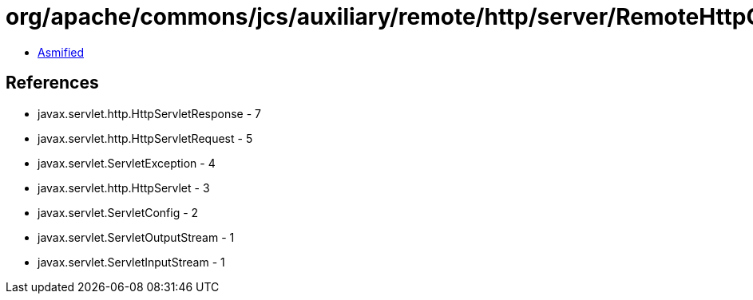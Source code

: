 = org/apache/commons/jcs/auxiliary/remote/http/server/RemoteHttpCacheServlet.class

 - link:RemoteHttpCacheServlet-asmified.java[Asmified]

== References

 - javax.servlet.http.HttpServletResponse - 7
 - javax.servlet.http.HttpServletRequest - 5
 - javax.servlet.ServletException - 4
 - javax.servlet.http.HttpServlet - 3
 - javax.servlet.ServletConfig - 2
 - javax.servlet.ServletOutputStream - 1
 - javax.servlet.ServletInputStream - 1
